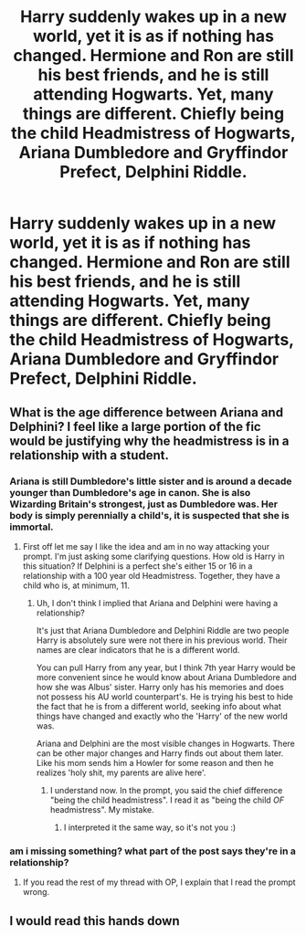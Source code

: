 #+TITLE: Harry suddenly wakes up in a new world, yet it is as if nothing has changed. Hermione and Ron are still his best friends, and he is still attending Hogwarts. Yet, many things are different. Chiefly being the child Headmistress of Hogwarts, Ariana Dumbledore and Gryffindor Prefect, Delphini Riddle.

* Harry suddenly wakes up in a new world, yet it is as if nothing has changed. Hermione and Ron are still his best friends, and he is still attending Hogwarts. Yet, many things are different. Chiefly being the child Headmistress of Hogwarts, Ariana Dumbledore and Gryffindor Prefect, Delphini Riddle.
:PROPERTIES:
:Author: Aardwarkthe2nd
:Score: 77
:DateUnix: 1613125289.0
:DateShort: 2021-Feb-12
:FlairText: Prompt
:END:

** What is the age difference between Ariana and Delphini? I feel like a large portion of the fic would be justifying why the headmistress is in a relationship with a student.
:PROPERTIES:
:Author: CamStorm
:Score: 16
:DateUnix: 1613134206.0
:DateShort: 2021-Feb-12
:END:

*** Ariana is still Dumbledore's little sister and is around a decade younger than Dumbledore's age in canon. She is also Wizarding Britain's strongest, just as Dumbledore was. Her body is simply perennially a child's, it is suspected that she is immortal.
:PROPERTIES:
:Author: Aardwarkthe2nd
:Score: 23
:DateUnix: 1613134603.0
:DateShort: 2021-Feb-12
:END:

**** First off let me say I like the idea and am in no way attacking your prompt. I'm just asking some clarifying questions. How old is Harry in this situation? If Delphini is a perfect she's either 15 or 16 in a relationship with a 100 year old Headmistress. Together, they have a child who is, at minimum, 11.
:PROPERTIES:
:Author: CamStorm
:Score: 8
:DateUnix: 1613135080.0
:DateShort: 2021-Feb-12
:END:

***** Uh, I don't think I implied that Ariana and Delphini were having a relationship?

It's just that Ariana Dumbledore and Delphini Riddle are two people Harry is absolutely sure were not there in his previous world. Their names are clear indicators that he is a different world.

You can pull Harry from any year, but I think 7th year Harry would be more convenient since he would know about Ariana Dumbledore and how she was Albus' sister. Harry only has his memories and does not possess his AU world counterpart's. He is trying his best to hide the fact that he is from a different world, seeking info about what things have changed and exactly who the 'Harry' of the new world was.

Ariana and Delphini are the most visible changes in Hogwarts. There can be other major changes and Harry finds out about them later. Like his mom sends him a Howler for some reason and then he realizes 'holy shit, my parents are alive here'.
:PROPERTIES:
:Author: Aardwarkthe2nd
:Score: 33
:DateUnix: 1613136439.0
:DateShort: 2021-Feb-12
:END:

****** I understand now. In the prompt, you said the chief difference "being the child headmistress". I read it as "being the child /OF/ headmistress". My mistake.
:PROPERTIES:
:Author: CamStorm
:Score: 21
:DateUnix: 1613136661.0
:DateShort: 2021-Feb-12
:END:

******* I interpreted it the same way, so it's not you :)
:PROPERTIES:
:Author: BlackShieldCharm
:Score: 8
:DateUnix: 1613145892.0
:DateShort: 2021-Feb-12
:END:


*** am i missing something? what part of the post says they're in a relationship?
:PROPERTIES:
:Author: stealthxstar
:Score: 1
:DateUnix: 1613238894.0
:DateShort: 2021-Feb-13
:END:

**** If you read the rest of my thread with OP, I explain that I read the prompt wrong.
:PROPERTIES:
:Author: CamStorm
:Score: 1
:DateUnix: 1613238948.0
:DateShort: 2021-Feb-13
:END:


** I would read this hands down
:PROPERTIES:
:Author: birdiswerid
:Score: 1
:DateUnix: 1613178423.0
:DateShort: 2021-Feb-13
:END:
